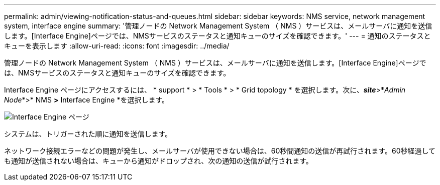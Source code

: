 ---
permalink: admin/viewing-notification-status-and-queues.html 
sidebar: sidebar 
keywords: NMS service, network management system, interface engine 
summary: '管理ノードの Network Management System （ NMS ）サービスは、メールサーバに通知を送信します。[Interface Engine]ページでは、NMSサービスのステータスと通知キューのサイズを確認できます。' 
---
= 通知のステータスとキューを表示します
:allow-uri-read: 
:icons: font
:imagesdir: ../media/


[role="lead"]
管理ノードの Network Management System （ NMS ）サービスは、メールサーバに通知を送信します。[Interface Engine]ページでは、NMSサービスのステータスと通知キューのサイズを確認できます。

Interface Engine ページにアクセスするには、 * support * > * Tools * > * Grid topology * を選択します。次に、*_site_*>*_Admin Node_*>* NMS *>* Interface Engine *を選択します。

image::../media/email_notification_status_and_queues.gif[Interface Engine ページ]

システムは、トリガーされた順に通知を送信します。

ネットワーク接続エラーなどの問題が発生し、メールサーバが使用できない場合は、60秒間通知の送信が再試行されます。60秒経過しても通知が送信されない場合は、キューから通知がドロップされ、次の通知の送信が試行されます。
